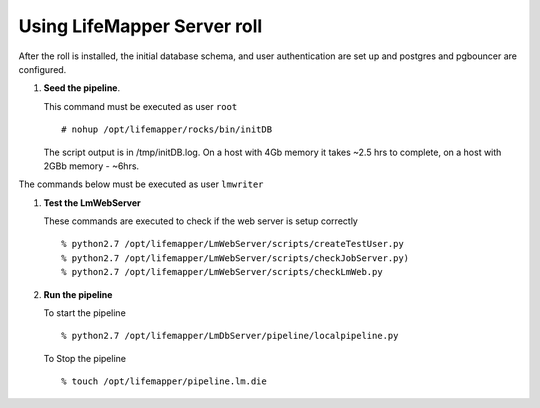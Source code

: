 
.. hightlight:: rest

Using LifeMapper Server roll
=============================

After the roll is installed, the initial database schema, and user 
authentication are set up and postgres and pgbouncer are configured.  

#. **Seed the pipeline**.

   This command must be executed as user ``root`` ::  

     # nohup /opt/lifemapper/rocks/bin/initDB

   The script output is in /tmp/initDB.log.  On a host with 4Gb memory it takes ~2.5 hrs
   to complete, on a host with 2GBb memory - ~6hrs. 

The commands below must be executed as user ``lmwriter``

#. **Test the LmWebServer** 
  
   These commands are executed to check if the web server is setup correctly ::  

     % python2.7 /opt/lifemapper/LmWebServer/scripts/createTestUser.py
     % python2.7 /opt/lifemapper/LmWebServer/scripts/checkJobServer.py)
     % python2.7 /opt/lifemapper/LmWebServer/scripts/checkLmWeb.py

#. **Run the pipeline**  

   To start the pipeline  ::  

     % python2.7 /opt/lifemapper/LmDbServer/pipeline/localpipeline.py

   To Stop the pipeline  ::    

     % touch /opt/lifemapper/pipeline.lm.die
